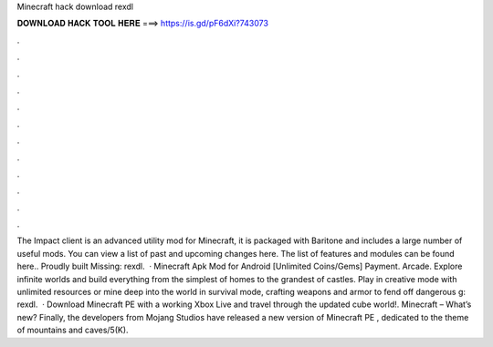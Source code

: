 Minecraft hack download rexdl

𝐃𝐎𝐖𝐍𝐋𝐎𝐀𝐃 𝐇𝐀𝐂𝐊 𝐓𝐎𝐎𝐋 𝐇𝐄𝐑𝐄 ===> https://is.gd/pF6dXi?743073

.

.

.

.

.

.

.

.

.

.

.

.

The Impact client is an advanced utility mod for Minecraft, it is packaged with Baritone and includes a large number of useful mods. You can view a list of past and upcoming changes here. The list of features and modules can be found here.. Proudly built Missing: rexdl.  · Minecraft Apk Mod for Android [Unlimited Coins/Gems] Payment. Arcade. Explore infinite worlds and build everything from the simplest of homes to the grandest of castles. Play in creative mode with unlimited resources or mine deep into the world in survival mode, crafting weapons and armor to fend off dangerous g: rexdl.  · Download Minecraft PE with a working Xbox Live and travel through the updated cube world!. Minecraft – What’s new? Finally, the developers from Mojang Studios have released a new version of Minecraft PE , dedicated to the theme of mountains and caves/5(K).